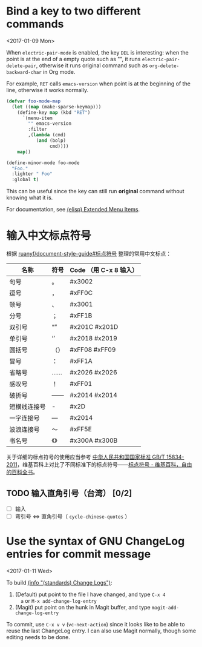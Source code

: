 * Bind a key to two different commands
  <2017-01-09 Mon>

  When =electric-pair-mode= is enabled, the key =DEL= is interesting:
  when the point is at the end of a empty quote such as "", it runs
  =electric-pair-delete-pair=, otherwise it runs original command such
  as =org-delete-backward-char= in Org mode.

  For example, =RET= calls =emacs-version= when point is at the
  beginning of the line, otherwise it works normally.

  #+BEGIN_SRC emacs-lisp
  (defvar foo-mode-map
    (let ((map (make-sparse-keymap)))
      (define-key map (kbd "RET")
        `(menu-item
          "" emacs-version
          :filter
          ,(lambda (cmd)
             (and (bolp)
                  cmd))))
      map))

  (define-minor-mode foo-mode
    "Foo."
    :lighter " Foo"
    :global t)
  #+END_SRC

  This can be useful since the key can still run *original* command without knowing what it is.

  For documentation, see [[https://www.gnu.org/software/emacs/manual/html_node/elisp/Extended-Menu-Items.html][(elisp) Extended Menu Items]].

* 输入中文标点符号

  根据 [[https://github.com/ruanyf/document-style-guide/blob/master/docs/marks.md][ruanyf/document-style-guide#标点符号]] 整理的常用中文标点：

  | 名称         | 符号 | Code （用 C-x 8 输入） |
  |--------------+------+---------------|
  | 句号         | 。   | #x3002        |
  | 逗号         | ，   | #xFF0C        |
  | 顿号         | 、   | #x3001        |
  | 分号         | ；   | #xFF1B        |
  | 双引号       | “”   | #x201C #x201D |
  | 单引号       | ‘’   | #x2018 #x2019 |
  | 圆括号       | （） | #xFF08 #xFF09 |
  | 冒号         | ：   | #xFF1A        |
  | 省略号       | ……   | #x2026 #x2026 |
  | 感叹号       | ！   | #xFF01        |
  | 破折号       | ——   | #x2014 #x2014 |
  | 短横线连接号 | -    | #x2D          |
  | 一字连接号   | —    | #x2014        |
  | 波浪连接号   | ～   | #xFF5E        |
  | 书名号       | 《》 | #x300A #x300B |

  关于详细的标点符号的使用应当参考 [[http://www.moe.gov.cn/ewebeditor/uploadfile/2015/01/13/20150113091548267.pdf][中华人民共和国国家标准 GB/T 15834-2011]]，维基百科上对比了不同标准下的标点符号——[[https://zh.wikipedia.org/wiki/%25E6%25A0%2587%25E7%2582%25B9%25E7%25AC%25A6%25E5%258F%25B7][标点符号 - 维基百科，自由的百科全书]]。

** TODO 输入直角引号（台湾） [0/2]
   - [ ] 输入
   - [ ] 弯引号 <=> 直角引号（ =cycle-chinese-quotes= ）

* Use the syntax of GNU ChangeLog entries for commit message
  <2017-01-11 Wed>

  To build [[https://www.gnu.org/prep/standards/html_node/Change-Logs.html][(info "(standards) Change Logs")]]:
  1. (Default) put point to the file I have changed, and type =C-x 4
     a= or =M-x add-change-log-entry=
  2. (Magit) put point on the hunk in Magit buffer, and type
     =magit-add-change-log-entry=

  To commit, use =C-x v v= (=vc-next-action=) since it looks like to
  be able to reuse the last ChangeLog entry. I can also use Magit
  normally, though some editing needs to be done.
